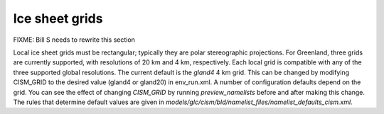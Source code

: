 .. _ice-sheet-grids:

***************
Ice sheet grids
***************

FIXME: Bill S needs to rewrite this section

Local ice sheet grids must be rectangular; typically they are polar
stereographic projections. For Greenland, three grids are currently
supported, with resolutions of 20 km and 4 km, respectively.
Each local grid is compatible with any of the three supported global
resolutions. The current default is the *gland4* 4 km grid. This can
be changed by modifying CISM\_GRID to the desired value (gland4 or
gland20) in env\_run.xml. A number of configuration defaults depend
on the grid. You can see the effect of changing *CISM\_GRID* by running
*preview\_namelists* before and after making this change. The rules that
determine default values are given in
*models/glc/cism/bld/namelist\_files/namelist\_defaults\_cism.xml*.


